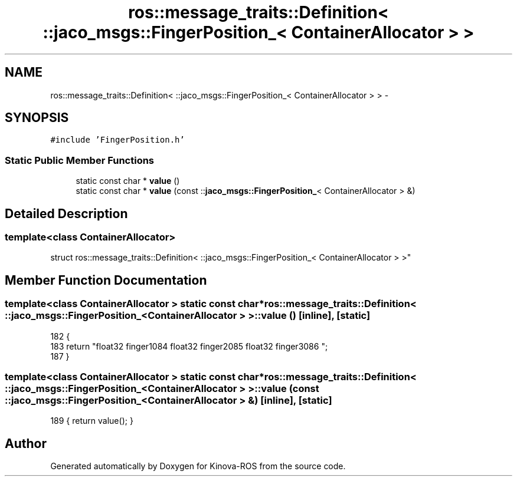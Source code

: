 .TH "ros::message_traits::Definition< ::jaco_msgs::FingerPosition_< ContainerAllocator > >" 3 "Thu Mar 3 2016" "Version 1.0.1" "Kinova-ROS" \" -*- nroff -*-
.ad l
.nh
.SH NAME
ros::message_traits::Definition< ::jaco_msgs::FingerPosition_< ContainerAllocator > > \- 
.SH SYNOPSIS
.br
.PP
.PP
\fC#include 'FingerPosition\&.h'\fP
.SS "Static Public Member Functions"

.in +1c
.ti -1c
.RI "static const char * \fBvalue\fP ()"
.br
.ti -1c
.RI "static const char * \fBvalue\fP (const ::\fBjaco_msgs::FingerPosition_\fP< ContainerAllocator > &)"
.br
.in -1c
.SH "Detailed Description"
.PP 

.SS "template<class ContainerAllocator>
.br
struct ros::message_traits::Definition< ::jaco_msgs::FingerPosition_< ContainerAllocator > >"

.SH "Member Function Documentation"
.PP 
.SS "template<class ContainerAllocator > static const char* ros::message_traits::Definition< ::\fBjaco_msgs::FingerPosition_\fP< ContainerAllocator > >::value ()\fC [inline]\fP, \fC [static]\fP"

.PP
.nf
182   {
183     return "float32 finger1\n\
184 float32 finger2\n\
185 float32 finger3\n\
186 ";
187   }
.fi
.SS "template<class ContainerAllocator > static const char* ros::message_traits::Definition< ::\fBjaco_msgs::FingerPosition_\fP< ContainerAllocator > >::value (const ::\fBjaco_msgs::FingerPosition_\fP< ContainerAllocator > &)\fC [inline]\fP, \fC [static]\fP"

.PP
.nf
189 { return value(); }
.fi


.SH "Author"
.PP 
Generated automatically by Doxygen for Kinova-ROS from the source code\&.
